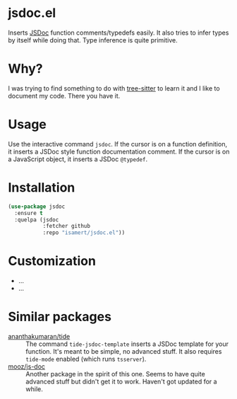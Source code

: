* jsdoc.el
Inserts [[https://jsdoc.app/][JSDoc]] function comments/typedefs easily. It also tries to infer types by itself while doing that. Type inference is quite primitive.

[[file:./jsdoc.gif]]

* Why?
I was trying to find something to do with [[https://github.com/ubolonton/emacs-tree-sitter][tree-sitter]] to learn it and I like to document my code. There you have it.

* Usage
Use the interactive command =jsdoc=. If the cursor is on a function definition, it inserts a JSDoc style function documentation comment. If the cursor is on a JavaScript object, it inserts a JSDoc =@typedef=.

* Installation
#+begin_src emacs-lisp
  (use-package jsdoc
    :ensure t
    :quelpa (jsdoc
             :fetcher github
             :repo "isamert/jsdoc.el"))
#+end_src

* Customization
- ...
- ...

* Similar packages
- [[https://github.com/ananthakumaran/tide][ananthakumaran/tide]] :: The command =tide-jsdoc-template= inserts a JSDoc template for your function. It's meant to be simple, no advanced stuff. It also requires ~tide-mode~ enabled (which runs ~tsserver~).
- [[https://github.com/mooz/js-doc][mooz/js-doc]] ::  Another package in the spirit of this one. Seems to have quite advanced stuff but didn't get it to work. Haven't got updated for a while.

